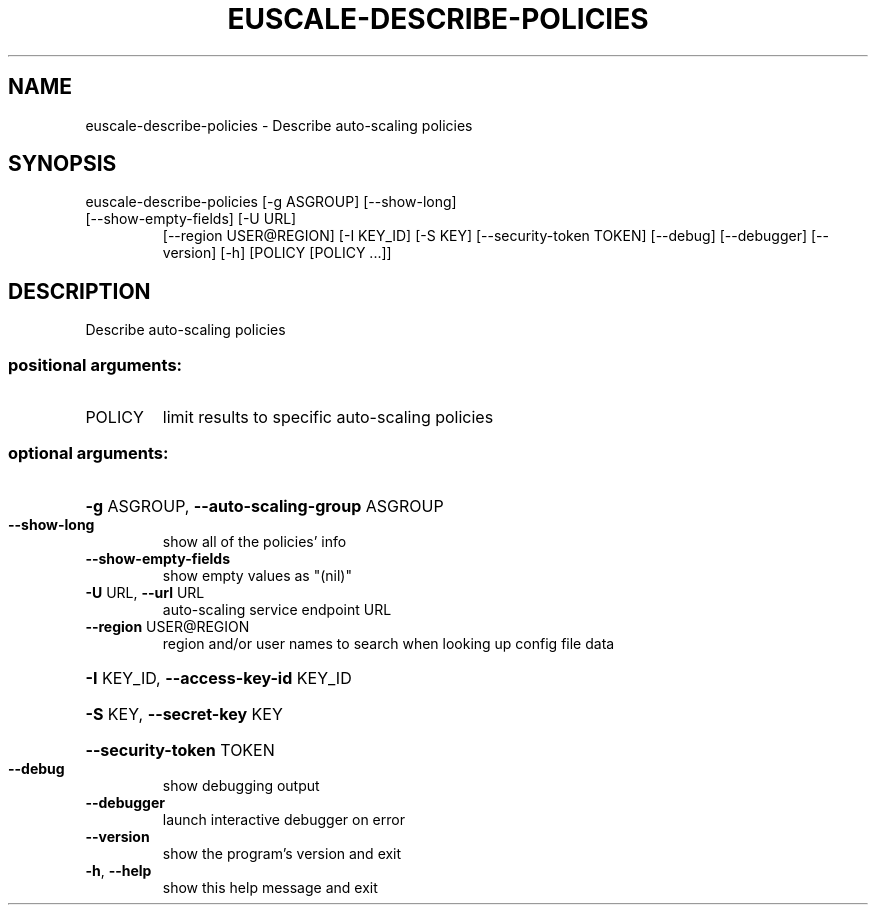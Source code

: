 .\" DO NOT MODIFY THIS FILE!  It was generated by help2man 1.47.3.
.TH EUSCALE-DESCRIBE-POLICIES "1" "March 2016" "euca2ools 3.3" "User Commands"
.SH NAME
euscale-describe-policies \- Describe auto-scaling policies
.SH SYNOPSIS
euscale\-describe\-policies [\-g ASGROUP] [\-\-show\-long]
.TP
[\-\-show\-empty\-fields] [\-U URL]
[\-\-region USER@REGION] [\-I KEY_ID] [\-S KEY]
[\-\-security\-token TOKEN] [\-\-debug]
[\-\-debugger] [\-\-version] [\-h]
[POLICY [POLICY ...]]
.SH DESCRIPTION
Describe auto\-scaling policies
.SS "positional arguments:"
.TP
POLICY
limit results to specific auto\-scaling policies
.SS "optional arguments:"
.HP
\fB\-g\fR ASGROUP, \fB\-\-auto\-scaling\-group\fR ASGROUP
.TP
\fB\-\-show\-long\fR
show all of the policies' info
.TP
\fB\-\-show\-empty\-fields\fR
show empty values as "(nil)"
.TP
\fB\-U\fR URL, \fB\-\-url\fR URL
auto\-scaling service endpoint URL
.TP
\fB\-\-region\fR USER@REGION
region and/or user names to search when looking up
config file data
.HP
\fB\-I\fR KEY_ID, \fB\-\-access\-key\-id\fR KEY_ID
.HP
\fB\-S\fR KEY, \fB\-\-secret\-key\fR KEY
.HP
\fB\-\-security\-token\fR TOKEN
.TP
\fB\-\-debug\fR
show debugging output
.TP
\fB\-\-debugger\fR
launch interactive debugger on error
.TP
\fB\-\-version\fR
show the program's version and exit
.TP
\fB\-h\fR, \fB\-\-help\fR
show this help message and exit
